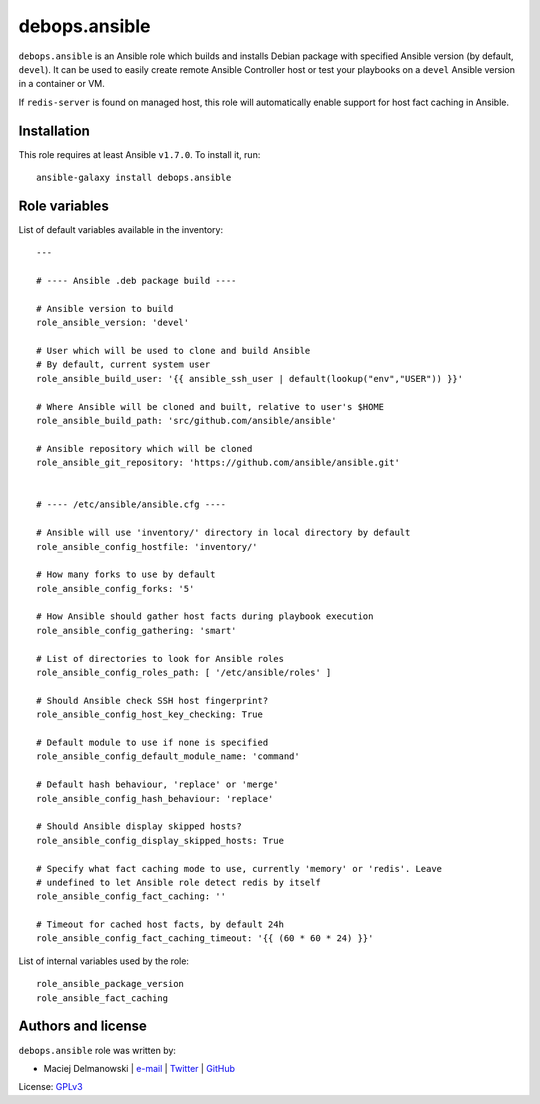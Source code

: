 debops.ansible
##############

|Travis CI| |test-suite| |Ansible Galaxy|

.. |Travis CI| image:: http://img.shields.io/travis/debops/ansible-ansible.svg?style=flat
   :target: http://travis-ci.org/debops/ansible-ansible

.. |test-suite| image:: http://img.shields.io/badge/test--suite-ansible--ansible-blue.svg?style=flat
   :target: https://github.com/debops/test-suite/tree/master/ansible-ansible/

.. |Ansible Galaxy| image:: http://img.shields.io/badge/galaxy-debops.ansible-660198.svg?style=flat
   :target: https://galaxy.ansible.com/list#/roles/1550



``debops.ansible`` is an Ansible role which builds and installs Debian
package with specified Ansible version (by default, ``devel``). It can be
used to easily create remote Ansible Controller host or test your playbooks
on a ``devel`` Ansible version in a container or VM.

If ``redis-server`` is found on managed host, this role will automatically
enable support for host fact caching in Ansible.

Installation
~~~~~~~~~~~~

This role requires at least Ansible ``v1.7.0``. To install it, run::

    ansible-galaxy install debops.ansible




Role variables
~~~~~~~~~~~~~~

List of default variables available in the inventory::

    ---
    
    # ---- Ansible .deb package build ----
    
    # Ansible version to build
    role_ansible_version: 'devel'
    
    # User which will be used to clone and build Ansible
    # By default, current system user
    role_ansible_build_user: '{{ ansible_ssh_user | default(lookup("env","USER")) }}'
    
    # Where Ansible will be cloned and built, relative to user's $HOME
    role_ansible_build_path: 'src/github.com/ansible/ansible'
    
    # Ansible repository which will be cloned
    role_ansible_git_repository: 'https://github.com/ansible/ansible.git'
    
    
    # ---- /etc/ansible/ansible.cfg ----
    
    # Ansible will use 'inventory/' directory in local directory by default
    role_ansible_config_hostfile: 'inventory/'
    
    # How many forks to use by default
    role_ansible_config_forks: '5'
    
    # How Ansible should gather host facts during playbook execution
    role_ansible_config_gathering: 'smart'
    
    # List of directories to look for Ansible roles
    role_ansible_config_roles_path: [ '/etc/ansible/roles' ]
    
    # Should Ansible check SSH host fingerprint?
    role_ansible_config_host_key_checking: True
    
    # Default module to use if none is specified
    role_ansible_config_default_module_name: 'command'
    
    # Default hash behaviour, 'replace' or 'merge'
    role_ansible_config_hash_behaviour: 'replace'
    
    # Should Ansible display skipped hosts?
    role_ansible_config_display_skipped_hosts: True
    
    # Specify what fact caching mode to use, currently 'memory' or 'redis'. Leave
    # undefined to let Ansible role detect redis by itself
    role_ansible_config_fact_caching: ''
    
    # Timeout for cached host facts, by default 24h
    role_ansible_config_fact_caching_timeout: '{{ (60 * 60 * 24) }}'

List of internal variables used by the role::

    role_ansible_package_version
    role_ansible_fact_caching


Authors and license
~~~~~~~~~~~~~~~~~~~

``debops.ansible`` role was written by:

- Maciej Delmanowski | `e-mail <mailto:drybjed@gmail.com>`_ | `Twitter <https://twitter.com/drybjed>`_ | `GitHub <https://github.com/drybjed>`_

License: `GPLv3 <https://tldrlegal.com/license/gnu-general-public-license-v3-%28gpl-3%29>`_

